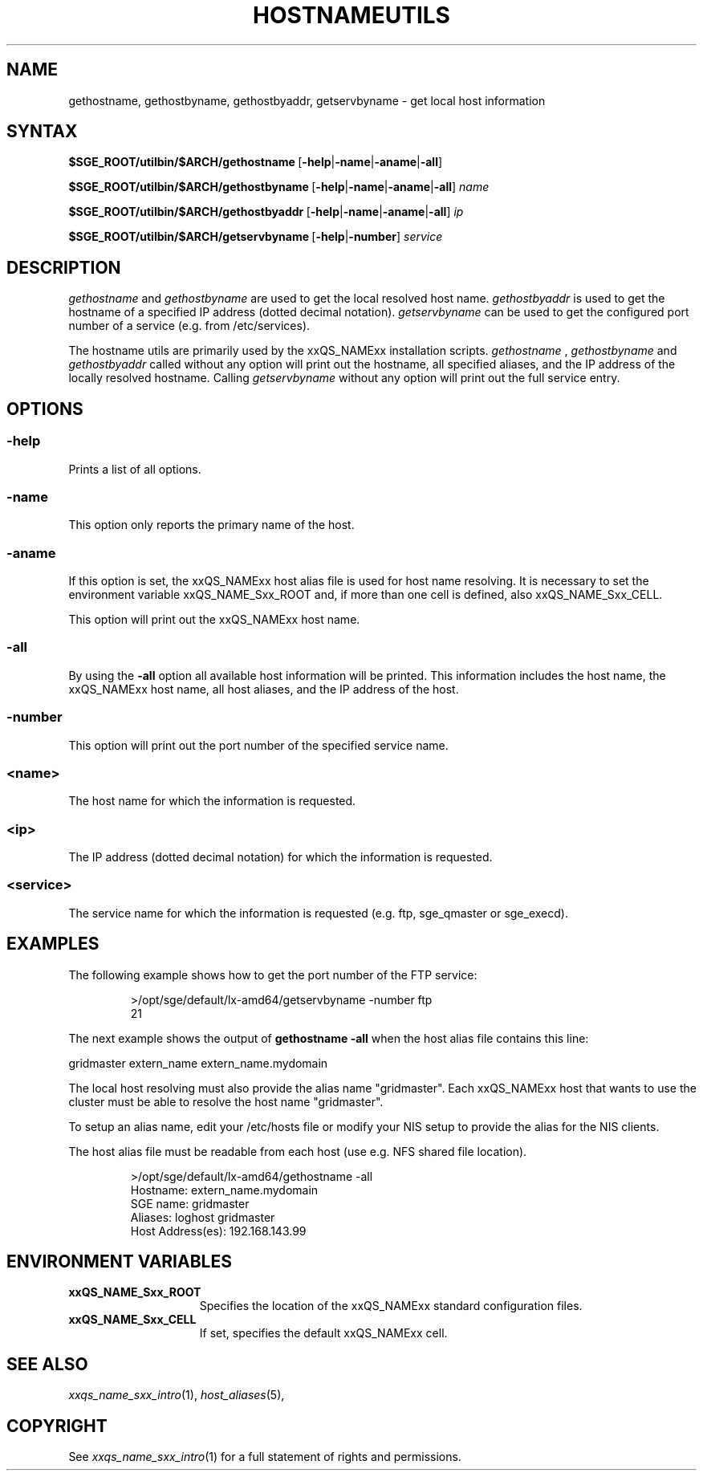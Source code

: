 '\" t
.\"___INFO__MARK_BEGIN__
.\"
.\" Copyright: 2004 by Sun Microsystems, Inc.
.\"
.\"___INFO__MARK_END__
.\"
.\"
.\" Some handy macro definitions [from Tom Christensen's man(1) manual page].
.\"
.de SB		\" small and bold
.if !"\\$1"" \\s-2\\fB\&\\$1\\s0\\fR\\$2 \\$3 \\$4 \\$5
..
.\"
.de T		\" switch to typewriter font
.ft CW		\" probably want CW if you don't have TA font
..
.\" "
.de TY		\" put $1 in typewriter font
.if t .T
.if n ``\c
\\$1\c
.if t .ft P
.if n \&''\c
\\$2
..
.\"
.de M		\" man page reference
\\fI\\$1\\fR\\|(\\$2)\\$3
..
.TH HOSTNAMEUTILS 1 "$Date: 2009-03-12 16:06:25 $" "xxRELxx" "xxQS_NAMExx User Commands"
.SH NAME
gethostname, gethostbyname, gethostbyaddr, getservbyname \- get local host information
.\"
.\"
.SH SYNTAX
.BR $SGE_ROOT/utilbin/$ARCH/gethostname\   [ \-help | \-name | \-aname | \-all ]
.PP
.BR $SGE_ROOT/utilbin/$ARCH/gethostbyname\   [ \-help | \-name | \-aname | \-all ]
.I name
.PP
.BR $SGE_ROOT/utilbin/$ARCH/gethostbyaddr\   [ \-help | \-name | \-aname | \-all ]
.I ip
.PP
.BR $SGE_ROOT/utilbin/$ARCH/getservbyname\  [ \-help | \-number ]
.I service
.\"
.\"
.PP
.SH DESCRIPTION
.I gethostname
and
.I gethostbyname
are used to get the local resolved host name.
.I gethostbyaddr
is used to get the hostname of a specified IP address (dotted decimal notation).
.I getservbyname
can be used to get the configured port number of a service (e.g. from /etc/services).
.PP
The hostname utils are primarily used by the xxQS_NAMExx installation scripts.
.I gethostname
,
.I gethostbyname
and
.I gethostbyaddr
called without any option will print out the hostname, all specified aliases, and the
IP address of the locally resolved hostname.
Calling
.I getservbyname
without any option will print out the full service entry.
.PP
.\"
.\"
.SH OPTIONS
.\"
.SS "\fB\-help\fP"
.PP
Prints a list of all options.
.\"
.SS "\fB\-name\fP"
.PP
This option only reports the primary name of the host.
.SS "\fB\-aname\fP"
.PP
If this option is set, the xxQS_NAMExx host alias file is used for host name
resolving. It is necessary to set the environment variable xxQS_NAME_Sxx_ROOT and,
if more than one cell is defined, also xxQS_NAME_Sxx_CELL.
.PP
This option will print out the xxQS_NAMExx host name.
.SS "\fB\-all\fP"
.PP
By using the \fB\-all\fP option all available host information will be printed.
This information includes the host name, the xxQS_NAMExx host name, all host aliases, 
and the IP address of the host.
.SS "\fB\-number\fP"
.PP
This option will print out the port number of the specified service name.
.SS "\fB<name>\fP"
.PP
The host name for which the information is requested.
.SS "\fB<ip>\fP"
The IP address (dotted decimal notation) for which the information is requested.
.SS "\fB<service>\fP"
The service name for which the information is requested (e.g. ftp, sge_qmaster or sge_execd).
.\"
.\"
.SH "EXAMPLES"
.PP
The following example shows how to get the port number of the FTP service:
.PP
.RS
.nf
>/opt/sge/default/lx-amd64/getservbyname \-number ftp
21
.fi
.RE
.PP
The next example shows the output of 
.B "gethostname \-all"
when the host alias file
contains this line:
.PP
gridmaster extern_name extern_name.mydomain
.PP
The local host resolving must also provide the alias name "gridmaster". Each xxQS_NAMExx
host that wants to use the cluster must be able to resolve the host name "gridmaster". 
.PP
.\" fixme:  host_aliases?
To setup an alias name, edit your /etc/hosts file or modify your NIS setup to provide the alias for the NIS clients.
.PP
The host alias file must be readable from each host (use e.g. NFS shared file location).
.PP
.RS
.nf
>/opt/sge/default/lx-amd64/gethostname \-all
Hostname: extern_name.mydomain
SGE name: gridmaster
Aliases:  loghost gridmaster
Host Address(es): 192.168.143.99
.fi
.RE
.\"
.\"
.SH "ENVIRONMENT VARIABLES"
.\" 
.IP "\fBxxQS_NAME_Sxx_ROOT\fP" 1.5i
Specifies the location of the xxQS_NAMExx standard configuration
files.
.\"
.IP "\fBxxQS_NAME_Sxx_CELL\fP" 1.5i
If set, specifies the default xxQS_NAMExx cell.
.\"
.\"
.SH "SEE ALSO"
.M xxqs_name_sxx_intro 1 ,
.M host_aliases 5 ,
.\"
.SH "COPYRIGHT"
See
.M xxqs_name_sxx_intro 1
for a full statement of rights and permissions.
